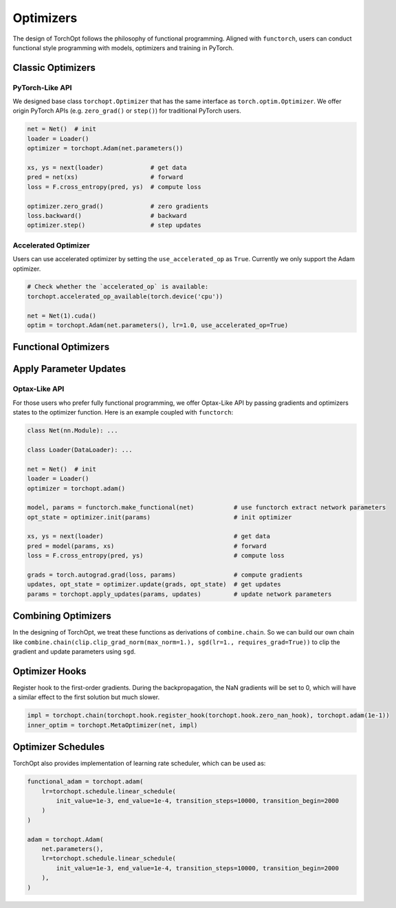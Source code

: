 Optimizers
==========

The design of TorchOpt follows the philosophy of functional programming. Aligned with ``functorch``, users can conduct functional style programming with models, optimizers and training in PyTorch.

Classic Optimizers
------------------

.. autosummary::

    torchopt.Optimizer
    torchopt.Adam
    torchopt.SGD
    torchopt.RMSProp
    torchopt.AdamW


PyTorch-Like API
~~~~~~~~~~~~~~~~

We designed base class ``torchopt.Optimizer`` that has the same interface as ``torch.optim.Optimizer``. We offer origin PyTorch APIs
(e.g. ``zero_grad()`` or ``step()``) for traditional PyTorch users.

.. code-block:: python

    net = Net()  # init
    loader = Loader()
    optimizer = torchopt.Adam(net.parameters())

    xs, ys = next(loader)             # get data
    pred = net(xs)                    # forward
    loss = F.cross_entropy(pred, ys)  # compute loss

    optimizer.zero_grad()             # zero gradients
    loss.backward()                   # backward
    optimizer.step()                  # step updates

Accelerated Optimizer
~~~~~~~~~~~~~~~~~~~~~

Users can use accelerated optimizer by setting the ``use_accelerated_op`` as ``True``. Currently we only support the Adam optimizer.

.. code-block:: python

    # Check whether the `accelerated_op` is available:
    torchopt.accelerated_op_available(torch.device('cpu'))

    net = Net(1).cuda()
    optim = torchopt.Adam(net.parameters(), lr=1.0, use_accelerated_op=True)

Functional Optimizers
---------------------

.. autosummary::

    torchopt.FuncOptimizer
    torchopt.adam
    torchopt.sgd
    torchopt.rmsprop
    torchopt.adamw

Apply Parameter Updates
-----------------------

.. autosummary::

    torchopt.apply_updates

Optax-Like API
~~~~~~~~~~~~~~

For those users who prefer fully functional programming, we offer Optax-Like API by passing gradients and optimizers states to the optimizer function. Here is an example coupled with ``functorch``:

.. code-block:: python

    class Net(nn.Module): ...

    class Loader(DataLoader): ...

    net = Net()  # init
    loader = Loader()
    optimizer = torchopt.adam()

    model, params = functorch.make_functional(net)           # use functorch extract network parameters
    opt_state = optimizer.init(params)                       # init optimizer

    xs, ys = next(loader)                                    # get data
    pred = model(params, xs)                                 # forward
    loss = F.cross_entropy(pred, ys)                         # compute loss

    grads = torch.autograd.grad(loss, params)                # compute gradients
    updates, opt_state = optimizer.update(grads, opt_state)  # get updates
    params = torchopt.apply_updates(params, updates)         # update network parameters


Combining Optimizers
--------------------

.. autosummary::

    torchopt.chain

In the designing of TorchOpt, we treat these functions as derivations of ``combine.chain``. So we can build our own chain like ``combine.chain(clip.clip_grad_norm(max_norm=1.), sgd(lr=1., requires_grad=True))`` to clip the gradient and update parameters using ``sgd``.

Optimizer Hooks
---------------

.. autosummary::

    torchopt.register_hook
    torchopt.hook.zero_nan_hook
    torchopt.hook.nan_to_num_hook

Register hook to the first-order gradients. During the backpropagation, the NaN gradients will be set to 0, which will have a similar effect to the first solution but much slower.

.. code-block:: python

    impl = torchopt.chain(torchopt.hook.register_hook(torchopt.hook.zero_nan_hook), torchopt.adam(1e-1))
    inner_optim = torchopt.MetaOptimizer(net, impl)

Optimizer Schedules
-------------------

.. autosummary::

    torchopt.schedule.linear_schedule
    torchopt.schedule.polynomial_schedule

TorchOpt also provides implementation of learning rate scheduler, which can be used as:

.. code-block:: python

    functional_adam = torchopt.adam(
        lr=torchopt.schedule.linear_schedule(
            init_value=1e-3, end_value=1e-4, transition_steps=10000, transition_begin=2000
        )
    )

    adam = torchopt.Adam(
        net.parameters(),
        lr=torchopt.schedule.linear_schedule(
            init_value=1e-3, end_value=1e-4, transition_steps=10000, transition_begin=2000
        ),
    )
